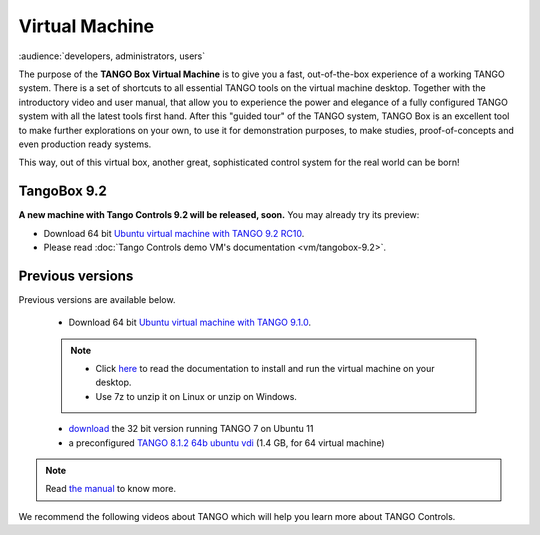 Virtual Machine
===============

:audience:`developers, administrators, users`

The purpose of the **TANGO Box Virtual Machine** is to give you a fast,
out-of-the-box experience of a working TANGO system.
There is a set of shortcuts to all essential TANGO tools on the virtual machine desktop.
Together with the introductory video and user manual,
that allow you to experience the power and elegance of a fully configured
TANGO system with all the latest tools first hand. After this "guided tour" of the TANGO system,
TANGO Box is an excellent tool to make further explorations on your own,
to use it for demonstration purposes, to make studies,
proof-of-concepts and even production ready systems.

This way, out of this virtual box, another great, sophisticated control system for the real world can be born!

TangoBox 9.2
------------

**A new machine with Tango Controls 9.2 will be released, soon.** You may already try its preview:

* Download 64 bit `Ubuntu virtual machine with TANGO 9.2 RC10 <https://1drv.ms/u/s!AlUXhMBn4oAfjalcXPNMSJjjqwHELg>`_.

* Please read :doc:`Tango Controls demo VM's documentation <vm/tangobox-9.2>`.

Previous versions
-----------------

Previous versions are available below.


    * Download 64 bit `Ubuntu virtual machine with TANGO 9.1.0 <ftp.esrf.fr/pub/cs/tango/tango9-vm.zip>`_.
    .. note::

       * Click `here <https://sourceforge.net/projects/tango-cs/files/Tango9_VM.pdf/download>`_ to read the documentation
         to install and run the virtual machine on your desktop.
       * Use 7z to unzip it on Linux or unzip on Windows.

    * `download <https://sourceforge.net/projects/tango-cs/files/tango_vbox_3_0rc5.7z/download>`_ the 32 bit version running TANGO 7 on Ubuntu 11
    * a preconfigured `TANGO 8.1.2 64b ubuntu vdi <http://dl.free.fr/dWfRMq6Xe>`_ (1.4 GB, for 64 virtual machine)

.. note::  Read `the manual <https://sourceforge.net/projects/tango-cs/files/Tango%20Box%20Virtual%20Machine%20User%20Manual.pdf/download>`_ to know more.


We recommend the following videos about TANGO which will help you learn more about TANGO Controls.

..  raw:: html

        <iframe src="https://player.vimeo.com/video/79554181" width="640" height="360" frameborder="0" webkitallowfullscreen mozallowfullscreen allowfullscreen></iframe>
        <p><a href="https://vimeo.com/79554181">TangoBoxVM Intro Movie</a> from <a href="https://vimeo.com/user9935158">Tango Controls</a> on <a href="https://vimeo.com">Vimeo</a>.</p>
